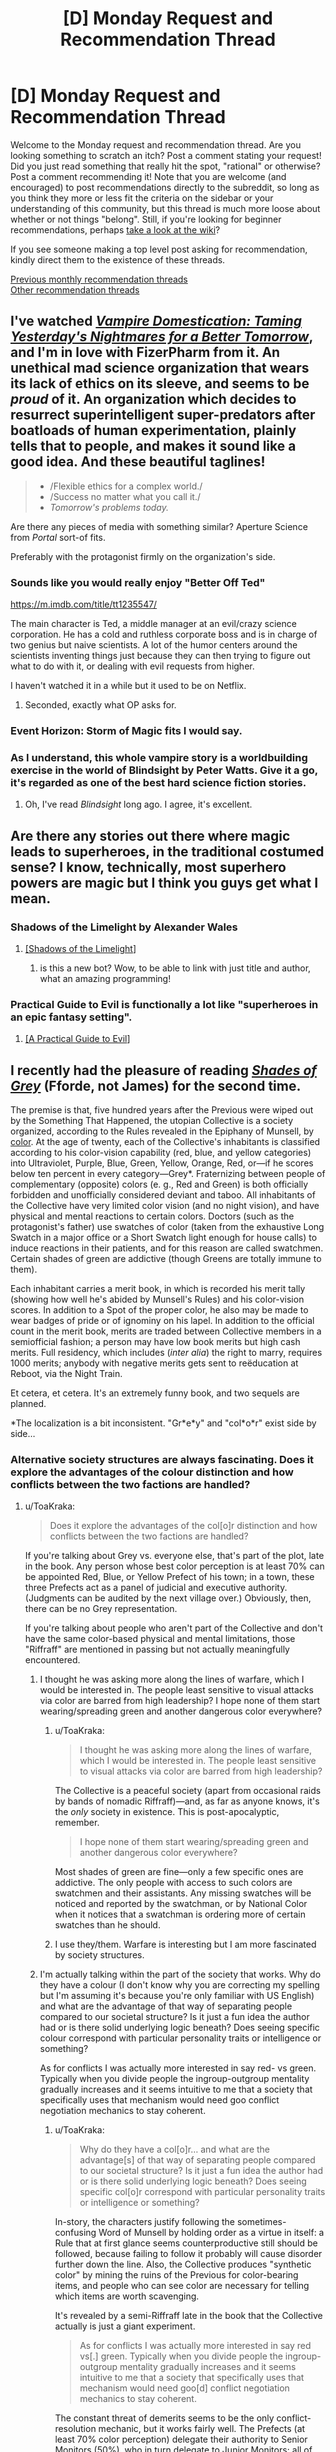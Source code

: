 #+TITLE: [D] Monday Request and Recommendation Thread

* [D] Monday Request and Recommendation Thread
:PROPERTIES:
:Author: AutoModerator
:Score: 30
:DateUnix: 1560179164.0
:DateShort: 2019-Jun-10
:END:
Welcome to the Monday request and recommendation thread. Are you looking something to scratch an itch? Post a comment stating your request! Did you just read something that really hit the spot, "rational" or otherwise? Post a comment recommending it! Note that you are welcome (and encouraged) to post recommendations directly to the subreddit, so long as you think they more or less fit the criteria on the sidebar or your understanding of this community, but this thread is much more loose about whether or not things "belong". Still, if you're looking for beginner recommendations, perhaps [[https://www.reddit.com/r/rational/wiki][take a look at the wiki]]?

If you see someone making a top level post asking for recommendation, kindly direct them to the existence of these threads.

[[http://www.reddit.com/r/rational/wiki/monthlyrecommendation][Previous monthly recommendation threads]]\\
[[http://pastebin.com/SbME9sXy][Other recommendation threads]]


** I've watched [[https://rifters.com/real/progress.htm][/Vampire Domestication: Taming Yesterday's Nightmares for a Better Tomorrow/]], and I'm in love with FizerPharm from it. An unethical mad science organization that wears its lack of ethics on its sleeve, and seems to be /proud/ of it. An organization which decides to resurrect superintelligent super-predators after boatloads of human experimentation, plainly tells that to people, and makes it sound like a good idea. And these beautiful taglines!

#+begin_quote

  - /Flexible ethics for a complex world./\\
  - /Success no matter what you call it./\\
  - /Tomorrow's problems today./
#+end_quote

Are there any pieces of media with something similar? Aperture Science from /Portal/ sort-of fits.

Preferably with the protagonist firmly on the organization's side.
:PROPERTIES:
:Author: Noumero
:Score: 14
:DateUnix: 1560194578.0
:DateShort: 2019-Jun-10
:END:

*** Sounds like you would really enjoy "Better Off Ted"

[[https://m.imdb.com/title/tt1235547/]]

The main character is Ted, a middle manager at an evil/crazy science corporation. He has a cold and ruthless corporate boss and is in charge of two genius but naive scientists. A lot of the humor centers around the scientists inventing things just because they can then trying to figure out what to do with it, or dealing with evil requests from higher.

I haven't watched it in a while but it used to be on Netflix.
:PROPERTIES:
:Author: RetardedWabbit
:Score: 13
:DateUnix: 1560197035.0
:DateShort: 2019-Jun-11
:END:

**** Seconded, exactly what OP asks for.
:PROPERTIES:
:Author: Makin-
:Score: 2
:DateUnix: 1560205980.0
:DateShort: 2019-Jun-11
:END:


*** Event Horizon: Storm of Magic fits I would say.
:PROPERTIES:
:Author: dinoseen
:Score: 2
:DateUnix: 1560230225.0
:DateShort: 2019-Jun-11
:END:


*** As I understand, this whole vampire story is a worldbuilding exercise in the world of Blindsight by Peter Watts. Give it a go, it's regarded as one of the best hard science fiction stories.
:PROPERTIES:
:Author: Loweren
:Score: 1
:DateUnix: 1560256157.0
:DateShort: 2019-Jun-11
:END:

**** Oh, I've read /Blindsight/ long ago. I agree, it's excellent.
:PROPERTIES:
:Author: Noumero
:Score: 2
:DateUnix: 1560386258.0
:DateShort: 2019-Jun-13
:END:


** Are there any stories out there where magic leads to superheroes, in the traditional costumed sense? I know, technically, most superhero powers are magic but I think you guys get what I mean.
:PROPERTIES:
:Author: babalook
:Score: 9
:DateUnix: 1560179967.0
:DateShort: 2019-Jun-10
:END:

*** Shadows of the Limelight by Alexander Wales
:PROPERTIES:
:Author: Wiron2
:Score: 18
:DateUnix: 1560181298.0
:DateShort: 2019-Jun-10
:END:

**** [[http://alexanderwales.com/shadows/][[Shadows of the Limelight]]]
:PROPERTIES:
:Author: Lightwavers
:Score: 9
:DateUnix: 1560208780.0
:DateShort: 2019-Jun-11
:END:

***** is this a new bot? Wow, to be able to link with just title and author, what an amazing programming!
:PROPERTIES:
:Author: sambelulek
:Score: 2
:DateUnix: 1560251021.0
:DateShort: 2019-Jun-11
:END:


*** Practical Guide to Evil is functionally a lot like "superheroes in an epic fantasy setting".
:PROPERTIES:
:Author: Iconochasm
:Score: 8
:DateUnix: 1560204593.0
:DateShort: 2019-Jun-11
:END:

**** [[https://practicalguidetoevil.wordpress.com/][[A Practical Guide to Evil]]]
:PROPERTIES:
:Author: Lightwavers
:Score: 8
:DateUnix: 1560208818.0
:DateShort: 2019-Jun-11
:END:


** I recently had the pleasure of reading [[https://www.goodreads.com/book/show/2113260][/Shades of Grey/]] (Fforde, not James) for the second time.

The premise is that, five hundred years after the Previous were wiped out by the Something That Happened, the utopian Collective is a society organized, according to the Rules revealed in the Epiphany of Munsell, by [[https://en.wikipedia.org/wiki/Munsell_color_system][color]]. At the age of twenty, each of the Collective's inhabitants is classified according to his color-vision capability (red, blue, and yellow categories) into Ultraviolet, Purple, Blue, Green, Yellow, Orange, Red, or---if he scores below ten percent in every category---Grey*. Fraternizing between people of complementary (opposite) colors (e. g., Red and Green) is both officially forbidden and unofficially considered deviant and taboo. All inhabitants of the Collective have very limited color vision (and no night vision), and have physical and mental reactions to certain colors. Doctors (such as the protagonist's father) use swatches of color (taken from the exhaustive Long Swatch in a major office or a Short Swatch light enough for house calls) to induce reactions in their patients, and for this reason are called swatchmen. Certain shades of green are addictive (though Greens are totally immune to them).

Each inhabitant carries a merit book, in which is recorded his merit tally (showing how well he's abided by Munsell's Rules) and his color-vision scores. In addition to a Spot of the proper color, he also may be made to wear badges of pride or of ignominy on his lapel. In addition to the official count in the merit book, merits are traded between Collective members in a semiofficial fashion; a person may have low book merits but high cash merits. Full residency, which includes (/inter alia/) the right to marry, requires 1000 merits; anybody with negative merits gets sent to reëducation at Reboot, via the Night Train.

Et cetera, et cetera. It's an extremely funny book, and two sequels are planned.

*The localization is a bit inconsistent. "Gr*e*y" and "col*o*r" exist side by side...
:PROPERTIES:
:Author: ToaKraka
:Score: 10
:DateUnix: 1560186080.0
:DateShort: 2019-Jun-10
:END:

*** Alternative society structures are always fascinating. Does it explore the advantages of the colour distinction and how conflicts between the two factions are handled?
:PROPERTIES:
:Author: Sonderjye
:Score: 5
:DateUnix: 1560188525.0
:DateShort: 2019-Jun-10
:END:

**** u/ToaKraka:
#+begin_quote
  Does it explore the advantages of the col[o]r distinction and how conflicts between the two factions are handled?
#+end_quote

If you're talking about Grey vs. everyone else, that's part of the plot, late in the book. Any person whose best color perception is at least 70% can be appointed Red, Blue, or Yellow Prefect of his town; in a town, these three Prefects act as a panel of judicial and executive authority. (Judgments can be audited by the next village over.) Obviously, then, there can be no Grey representation.

If you're talking about people who aren't part of the Collective and don't have the same color-based physical and mental limitations, those "Riffraff" are mentioned in passing but not actually meaningfully encountered.
:PROPERTIES:
:Author: ToaKraka
:Score: 5
:DateUnix: 1560190194.0
:DateShort: 2019-Jun-10
:END:

***** I thought he was asking more along the lines of warfare, which I would be interested in. The people least sensitive to visual attacks via color are barred from high leadership? I hope none of them start wearing/spreading green and another dangerous color everywhere?
:PROPERTIES:
:Author: RetardedWabbit
:Score: 3
:DateUnix: 1560196418.0
:DateShort: 2019-Jun-11
:END:

****** u/ToaKraka:
#+begin_quote
  I thought he was asking more along the lines of warfare, which I would be interested in. The people least sensitive to visual attacks via color are barred from high leadership?
#+end_quote

The Collective is a peaceful society (apart from occasional raids by bands of nomadic Riffraff)---and, as far as anyone knows, it's the /only/ society in existence. This is post-apocalyptic, remember.

#+begin_quote
  I hope none of them start wearing/spreading green and another dangerous color everywhere?
#+end_quote

Most shades of green are fine---only a few specific ones are addictive. The only people with access to such colors are swatchmen and their assistants. Any missing swatches will be noticed and reported by the swatchman, or by National Color when it notices that a swatchman is ordering more of certain swatches than he should.
:PROPERTIES:
:Author: ToaKraka
:Score: 3
:DateUnix: 1560197015.0
:DateShort: 2019-Jun-11
:END:


****** I use they/them. Warfare is interesting but I am more fascinated by society structures.
:PROPERTIES:
:Author: Sonderjye
:Score: 2
:DateUnix: 1560210142.0
:DateShort: 2019-Jun-11
:END:


***** I'm actually talking within the part of the society that works. Why do they have a colour (I don't know why you are correcting my spelling but I'm assuming it's because you're only familiar with US English) and what are the advantage of that way of separating people compared to our societal structure? Is it just a fun idea the author had or is there solid underlying logic beneath? Does seeing specific colour correspond with particular personality traits or intelligence or something?

As for conflicts I was actually more interested in say red- vs green. Typically when you divide people the ingroup-outgroup mentality gradually increases and it seems intuitive to me that a society that specifically uses that mechanism would need goo conflict negotiation mechanics to stay coherent.
:PROPERTIES:
:Author: Sonderjye
:Score: 3
:DateUnix: 1560210086.0
:DateShort: 2019-Jun-11
:END:

****** u/ToaKraka:
#+begin_quote
  Why do they have a col[o]r... and what are the advantage[s] of that way of separating people compared to our societal structure? Is it just a fun idea the author had or is there solid underlying logic beneath? Does seeing specific col[o]r correspond with particular personality traits or intelligence or something?
#+end_quote

In-story, the characters justify following the sometimes-confusing Word of Munsell by holding order as a virtue in itself: a Rule that at first glance seems counterproductive still should be followed, because failing to follow it probably will cause disorder further down the line. Also, the Collective produces "synthetic color" by mining the ruins of the Previous for color-bearing items, and people who can see color are necessary for telling which items are worth scavenging.

It's revealed by a semi-Riffraff late in the book that the Collective actually is just a giant experiment.

#+begin_quote
  As for conflicts I was actually more interested in say red vs[.] green. Typically when you divide people the ingroup-outgroup mentality gradually increases and it seems intuitive to me that a society that specifically uses that mechanism would need goo[d] conflict negotiation mechanics to stay coherent.
#+end_quote

The constant threat of demerits seems to be the only conflict-resolution mechanic, but it works fairly well. The Prefects (at least 70% color perception) delegate their authority to Senior Monitors (50%), who in turn delegate to Junior Monitors; all of these people can take away merits if they see an infraction of the Rules. As mentioned previously, decisions of a Prefect can be appealed to the Prefects of the next town over, and presumably decisions of a Monitor can be appealed to that Monitor's superior.
:PROPERTIES:
:Author: ToaKraka
:Score: 1
:DateUnix: 1560244247.0
:DateShort: 2019-Jun-11
:END:


*** Sounds like [[https://en.wikipedia.org/wiki/Paranoia_(role-playing_game)][Friend Computer]] finally decided to recolonize the surface.
:PROPERTIES:
:Author: IICVX
:Score: 3
:DateUnix: 1560219849.0
:DateShort: 2019-Jun-11
:END:


** Looking to expand my reading of cosmic horror past HP Lovecraft. I like his stories well enough and appreciate what he did for the horror genre, but holy hell his racism is next level. Any other cosmic horror authors worth checking out? I know cosmic horror is usually explicitly irrational, but I trust the recs I get from these threads.

I'm also looking for more good horror to read in general, if you know something good that isn't necessarily cosmic horror.
:PROPERTIES:
:Author: Slapdash17
:Score: 5
:DateUnix: 1560197823.0
:DateShort: 2019-Jun-11
:END:

*** If you haven't read China Mieville's works, they might be of interest to you. Perdido Street Station, Kraken, and Embassytown are suffused with cosmic horror, though Mieville leans more on slow-burning surreal strangeness than on climactic violin stabs. Also, his fiction is -1000% as racist as Lovecraft's.

House of Leaves is also an easy recommendation if you like strange/thinky/spooky and aren't married to cosmic.

None of the above is rational fic, though certain of Mieville's characters, like Kraken's PoV character, are more rational than average.
:PROPERTIES:
:Author: Quothspg
:Score: 8
:DateUnix: 1560204239.0
:DateShort: 2019-Jun-11
:END:

**** House of Leaves is actually one of my favorite books of all time! It's such a unique experience. And thanks, I'll check out Mieville.
:PROPERTIES:
:Author: Slapdash17
:Score: 1
:DateUnix: 1560206122.0
:DateShort: 2019-Jun-11
:END:


**** I haven't read any Lovecraft, and this is the first time I've ever heard someone connect it with racism. Given when it was written, I'm not surprised at all. It's just interesting that it apparently doesn't get mentioned much.
:PROPERTIES:
:Author: DangerouslyUnstable
:Score: 1
:DateUnix: 1560543594.0
:DateShort: 2019-Jun-15
:END:

***** It really is a product of its time, but even knowing that context, Call of Cthulu was pretty... ignorant. Like, I'm just not as scared as 19th century readers must have been by the strange religion of the "savages". It just seems hokey he cared so much about that type of thing. Story holds up if you ignore it, though.
:PROPERTIES:
:Author: thepublicinternet
:Score: 2
:DateUnix: 1560630619.0
:DateShort: 2019-Jun-16
:END:


*** Like Lovecraft's cosmos, but don't like Lovecraft? Check out [[https://en.wikipedia.org/wiki/The_Laundry_Files][the Laundry Files by Charles Stross]].
:PROPERTIES:
:Author: red_adair
:Score: 5
:DateUnix: 1560305257.0
:DateShort: 2019-Jun-12
:END:


*** The King in Yellow by Robert W. Chambers is a favorite of mine.
:PROPERTIES:
:Score: 4
:DateUnix: 1560212004.0
:DateShort: 2019-Jun-11
:END:

**** I want to note that only the first four stories of the collection are very good. Don't feel obligated to read all of them.
:PROPERTIES:
:Author: Makin-
:Score: 1
:DateUnix: 1560421544.0
:DateShort: 2019-Jun-13
:END:


*** SCP has tons of horror, varying from Cosmic, to memetic, to fridge horror, to just plain horror. Each story is written by a different author so quality may vary.

Necroscope is a good vampire/supernatural horror series.

Infected by Scott Sigler is a great psychological thriller about a mentally ill man dealing with the first stages of a silent alien invasion.

The Descent by Scott Lang, and it's sequel, start off as regular thrillers and both end on existential horror.

I found Semiosis by Sue Burke to fit well into a scifi horror category but others may argue against that. For me it is clearly fridge horror but that doesnt always qualify as horror to others.
:PROPERTIES:
:Author: SkyTroupe
:Score: 4
:DateUnix: 1560360559.0
:DateShort: 2019-Jun-12
:END:


*** There's a cosmic horror HP fanfic called [[https://m.fanfiction.net/s/9767473/1/][The Eyes]] that I really liked.
:PROPERTIES:
:Author: TyeJoKing
:Score: 1
:DateUnix: 1560310591.0
:DateShort: 2019-Jun-12
:END:


*** If you're up for a weird one, there's an it-shouldn't-be-this-good My Little Pony / Lovecraft story called “[[https://www.fimfiction.net/story/93572/the-rise-and-fall-of-the-dark-lord-sassaflash][The Rise And Fall Of The Dark Lord Sassaflash]]”. In a world of colorful, magical ponies, one four-hooved rationalist fulfills her utility function by becoming a necromancer and facing The Thing Which Must Not Be Named.

The climax feels inspired by HPMOR in its granular logical minutiae, and this story gave me a deep appreciation of the Cosmic Horror genre. E-book can be generated by the site on demand; the doc was finished a while back.
:PROPERTIES:
:Author: DuplexFields
:Score: 1
:DateUnix: 1560749302.0
:DateShort: 2019-Jun-17
:END:


** Recently read [[https://www.royalroad.com/fiction/23173/the-simulacrum][The Simulacrum]] and really enjoyed how flamboyant and in-control the mc is, despite still being trapped in a mystery. Anyone can recommend me something similar?
:PROPERTIES:
:Author: minekasetsu
:Score: 5
:DateUnix: 1560217728.0
:DateShort: 2019-Jun-11
:END:

*** [[http://moodylit.com/deeper-darker-table-of-contents/prologue][deeper-darker]] is probably my favorite ongoing webserial right now and one of its 3 main characters ubik would only be described as flamboyant and in-control. im excited and waiting for the other characters to get there moments of badass now.

the story has a lot of questions and things to be revealed though its not a figure it out from clues mystery (i think).
:PROPERTIES:
:Author: maybealreadytaken
:Score: 8
:DateUnix: 1560234543.0
:DateShort: 2019-Jun-11
:END:

**** One of his work sounds really cheesy but I kinda enjoyed The Good Student, so I think I'm gonna try this one.
:PROPERTIES:
:Author: minekasetsu
:Score: 1
:DateUnix: 1560266135.0
:DateShort: 2019-Jun-11
:END:


**** Thanks for the recommendation of deeper-darker! It's got a kind of follow along the geniuses feel to it that reminds me of Enders Game with a much faster pace. This does detract from any real stakes for me though, they are all such geniuses in their own ways I never felt any real threat throughout. Ubik's skills do strain belief for me though.
:PROPERTIES:
:Author: RetardedWabbit
:Score: 1
:DateUnix: 1560389004.0
:DateShort: 2019-Jun-13
:END:


*** Thinking about it, HPMOR is exactly this for the first half.

Harry Potter and the Natural 20 has the same flamboyant feeling, but not so much a mystery.

Twig probably has some of this as well, but I haven't read enough to definitively say. [[https://forums.spacebattles.com/threads/aspects-hp-twig-worm-pact-au.724264/#post-54733534][Aspects]] has Sylvester act in this way.

I agree that this combination of traits is very enjoyable.
:PROPERTIES:
:Author: causalchain
:Score: 4
:DateUnix: 1560226871.0
:DateShort: 2019-Jun-11
:END:

**** I don't recall HPMOR being similar, but I'll try Harry Potter and the Natural 20. Superhero isn't quite my genre and I haven't continued reading Worm after stopping early, so I'll try Twig much later.
:PROPERTIES:
:Author: minekasetsu
:Score: 2
:DateUnix: 1560265908.0
:DateShort: 2019-Jun-11
:END:


**** Having read Twig, Aspects is pretty much spot on with how Sylvester acts in how it depicts him in a cheesy yet manipulative way. My mental image of him in the vast majority of Twig scenes has him perpetually wearing a shit-eating grin.
:PROPERTIES:
:Author: eleves11
:Score: 2
:DateUnix: 1560303621.0
:DateShort: 2019-Jun-12
:END:


*** I recommend [[https://www.royalroad.com/fiction/23126/my-life-is-not-a-manga-or-maybe][My Life is Not a Manga, or maybe]]. Similar-ish premise with solid experimentation and genre-savvy finessing.
:PROPERTIES:
:Author: AssadTheImpaler
:Score: 2
:DateUnix: 1560262739.0
:DateShort: 2019-Jun-11
:END:

**** Sounds really similar. I'm gonna try it.
:PROPERTIES:
:Author: minekasetsu
:Score: 1
:DateUnix: 1560265989.0
:DateShort: 2019-Jun-11
:END:


** Any recommendations for good, completed Warhammer 40k fics?
:PROPERTIES:
:Author: CapnQwerty
:Score: 4
:DateUnix: 1560216326.0
:DateShort: 2019-Jun-11
:END:

*** Alas, a lot of 40k fan works go unfinished. But here were some of my favorites regardless (note my user name if you need proof of my 40k enthusiasm lol)

The mission stays the same - 40k /ME crossover (abandoned) [[https://www.fanfiction.net/s/7436717/1/The-Mission-Stays-the-Same]]

All guardsman party - hillarious wip dark heresy campaign write up (slow updates) [[http://www.theallguardsmenparty.com/]]

Two worlds - 40k / your name cross over - (complete) [[https://www.fanfiction.net/s/12504764/1/Two-Worlds]]

Love and krieg (complete) [[https://1d4chan.org/wiki/Love_and_Krieg]]

Rise of the tau (complete) [[https://www.reddit.com/r/Warhammer40k/comments/36v15h/i_just_finished_creating_a_rise_of_the_tau/]]

The misfits (abandoned) [[https://www.fanfiction.net/s/4725962/1/The-Misfits]]

Imperator von Neuman (reminds me of Gundam, but with an SI in 40k. WIP, slow updates) [[https://forums.spacebattles.com/threads/imperial-von-neuman-wh40k-si.439615/]]
:PROPERTIES:
:Author: jaghataikhan
:Score: 5
:DateUnix: 1560312987.0
:DateShort: 2019-Jun-12
:END:

**** Links please?

Also, I actually knew about the All Guardsman Party already. [[https://www.youtube.com/playlist?list=PLvXz4ii9fJ82n17FZn1v5AJa_kyGFur3g][This guy]] has a pretty good readthrough of it, if you're interested (though I recommend cranking up the playback speed).
:PROPERTIES:
:Author: CapnQwerty
:Score: 2
:DateUnix: 1560385485.0
:DateShort: 2019-Jun-13
:END:

***** Links added above :)

Haha that's awesome - were I not already caught up (and waiting for the final updates dammit!), I'd definitely listen along on a commute or something
:PROPERTIES:
:Author: jaghataikhan
:Score: 2
:DateUnix: 1560385724.0
:DateShort: 2019-Jun-13
:END:


*** No, but I enjoyed [[https://tvtropes.org/pmwiki/pmwiki.php/Fanfic/ShinjiAndWarhammer40K][Shinji 40K]] when I last read it, when it was unfinished. Apparently the author edited the whole thing and finished it back in 2017.
:PROPERTIES:
:Author: red_adair
:Score: 3
:DateUnix: 1560305207.0
:DateShort: 2019-Jun-12
:END:

**** I'm gonna have to partially counter-recommend that. I thought the beginning was great, and OP should read some of it at least, but IIRC somewhere around the first third it starts taking itself too seriously and the writing takes a dive. I recommend stopping when that happens instead of doing like me and continuing to read an unenjoyable work for like 100k more words.
:PROPERTIES:
:Author: Makin-
:Score: 6
:DateUnix: 1560320445.0
:DateShort: 2019-Jun-12
:END:

***** I have read some of it, actually, and the first third /is/ pretty much where I stopped.
:PROPERTIES:
:Author: CapnQwerty
:Score: 1
:DateUnix: 1560385266.0
:DateShort: 2019-Jun-13
:END:


** I'm interested in reading rational Undertale fanfiction, if any exists. (I've been looking but I haven't been able to find anything /specifically labeled as "rational,"/ but maybe I have missed something).
:PROPERTIES:
:Author: Saplou
:Score: 6
:DateUnix: 1560214492.0
:DateShort: 2019-Jun-11
:END:


** Following [[https://www.reddit.com/r/rational/comments/bq4y0i/d_saturday_munchkinry_thread/eo2v0kq/][my comment in the worldbuilding thread last month]], what magical youth stories do you enjoy? I watched /Star Driver/ because of the mech design, and I keep up with /PMMM: To The Stars/, but what slice-of-life-y magical-youth stories (manga or literature) are there that I can draw from for inspiration for the thing I'm working on?
:PROPERTIES:
:Author: red_adair
:Score: 2
:DateUnix: 1560305452.0
:DateShort: 2019-Jun-12
:END:

*** Grossman's The Magicians is really good - it's good on a surface level, kind of bad if you think about it realistically, and kind of great if you think about it as if you were in high-school English class looking for symbolism.
:PROPERTIES:
:Author: Charlie___
:Score: 2
:DateUnix: 1560829884.0
:DateShort: 2019-Jun-18
:END:
